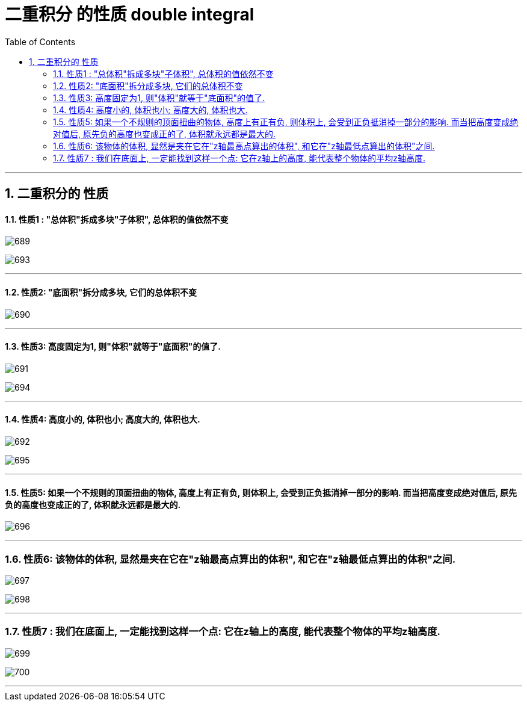 
= 二重积分 的性质 double integral
:toc: left
:toclevels: 3
:sectnums:

---

== 二重积分的 性质

==== 性质1 : "总体积"拆成多块"子体积", 总体积的值依然不变

image:img/689.png[,]

image:img/693.png[,]


---

==== 性质2:  "底面积"拆分成多块, 它们的总体积不变

image:img/690.png[,]

---

==== 性质3: 高度固定为1, 则"体积"就等于"底面积"的值了.

image:img/691.png[,]

image:img/694.png[,]


---

==== 性质4:  高度小的, 体积也小;  高度大的, 体积也大.

image:img/692.png[,]

image:img/695.png[,]

---

==== 性质5: 如果一个不规则的顶面扭曲的物体, 高度上有正有负, 则体积上, 会受到正负抵消掉一部分的影响. 而当把高度变成绝对值后, 原先负的高度也变成正的了, 体积就永远都是最大的.

image:img/696.png[,]

---

=== 性质6: 该物体的体积, 显然是夹在它在"z轴最高点算出的体积", 和它在"z轴最低点算出的体积"之间.

image:img/697.png[,]

image:img/698.png[,]


---

=== 性质7 : 我们在底面上, 一定能找到这样一个点: 它在z轴上的高度, 能代表整个物体的平均z轴高度.

image:img/699.png[,]

image:img/700.png[,]

---
